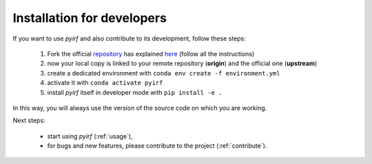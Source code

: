 .. _developer:

Installation for developers
===========================

If you want to use *pyirf* and also contribute to its development, follow these steps:

  1. Fork the official `repository <https://github.com/cta-observatory/pyirf>`_ has explained `here <https://help.github.com/en/articles/fork-a-repo>`__ (follow all the instructions)
  2. now your local copy is linked to your remote repository (**origin**) and the official one (**upstream**)
  3. create a dedicated environment with ``conda env create -f environment.yml``
  4. activate it with ``conda activate pyirf``
  5. install *pyirf* itself in developer mode with ``pip install -e .``

In this way, you will always use the version of the source code on which you
are working.

Next steps:

 * start using *pyirf* (:ref:`usage`),
 * for bugs and new features, please contribute to the project (:ref:`contribute`).
